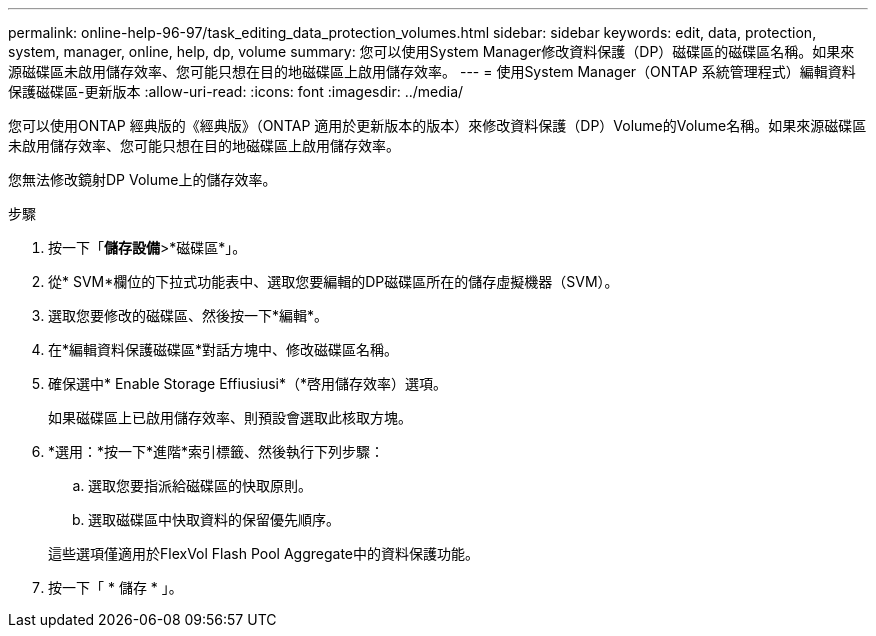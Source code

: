 ---
permalink: online-help-96-97/task_editing_data_protection_volumes.html 
sidebar: sidebar 
keywords: edit, data, protection, system, manager, online, help, dp, volume 
summary: 您可以使用System Manager修改資料保護（DP）磁碟區的磁碟區名稱。如果來源磁碟區未啟用儲存效率、您可能只想在目的地磁碟區上啟用儲存效率。 
---
= 使用System Manager（ONTAP 系統管理程式）編輯資料保護磁碟區-更新版本
:allow-uri-read: 
:icons: font
:imagesdir: ../media/


[role="lead"]
您可以使用ONTAP 經典版的《經典版》（ONTAP 適用於更新版本的版本）來修改資料保護（DP）Volume的Volume名稱。如果來源磁碟區未啟用儲存效率、您可能只想在目的地磁碟區上啟用儲存效率。

您無法修改鏡射DP Volume上的儲存效率。

.步驟
. 按一下「*儲存設備*>*磁碟區*」。
. 從* SVM*欄位的下拉式功能表中、選取您要編輯的DP磁碟區所在的儲存虛擬機器（SVM）。
. 選取您要修改的磁碟區、然後按一下*編輯*。
. 在*編輯資料保護磁碟區*對話方塊中、修改磁碟區名稱。
. 確保選中* Enable Storage Effiusiusi*（*啓用儲存效率）選項。
+
如果磁碟區上已啟用儲存效率、則預設會選取此核取方塊。

. *選用：*按一下*進階*索引標籤、然後執行下列步驟：
+
.. 選取您要指派給磁碟區的快取原則。
.. 選取磁碟區中快取資料的保留優先順序。


+
這些選項僅適用於FlexVol Flash Pool Aggregate中的資料保護功能。

. 按一下「 * 儲存 * 」。

